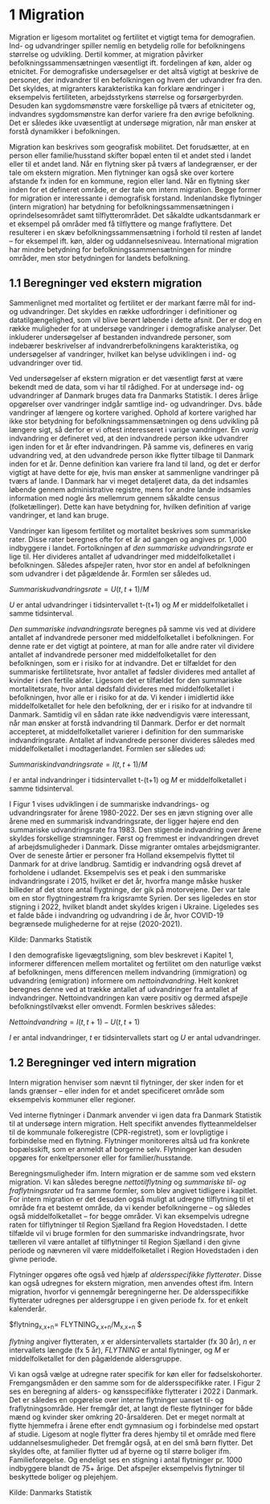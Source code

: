 * 1 Migration

Migration er ligesom mortalitet og fertilitet et vigtigt tema for demografien. Ind- og udvandringer spiller nemlig en betydelig rolle for befolkningens størrelse og udvikling. Dertil kommer, at migration påvirker befolkningssammensætningen væsentligt ift. fordelingen af køn, alder og etnicitet. For demografiske undersøgelser er det altså vigtigt at beskrive de personer, der indvandrer til en befolkningen og hvem der udvandrer fra den. Det skyldes, at migranters karakteristika kan forklare ændringer i eksempelvis fertiliteten, arbejdsstyrkens størrelse og forsørgerbyrden. Desuden kan sygdomsmønstre være forskellige på tværs af etniciteter og, indvandres sygdomsmønstre kan derfor variere fra den øvrige befolkning. Det er således ikke uvæsentligt at undersøge migration, når man ønsker at forstå dynamikker i befolkningen. 

Migration kan beskrives som geografisk mobilitet. Det forudsætter, at en person eller familie/husstand skifter bopæl enten til et andet sted i landet eller til et andet land. Når en flytning sker på tværs af landegrænser, er der tale om ekstern migration. Men flytninger kan også ske over kortere afstande fx inden for en kommune, region eller land. Når en flytning sker inden for et defineret område, er der tale om intern migration. Begge former for migration er interessante i demografisk forstand. Indenlandske flytninger (intern migration) har betydning for befolkningssammensætningen i oprindelsesområdet samt tilflytterområdet. Det såkaldte udkantsdanmark er et eksempel på områder med få tilflyttere og mange fraflyttere. Det resulterer i en skæv befolkningssammensætning i forhold til resten af landet – for eksempel ift. køn, alder og uddannelsesniveau. International migration har mindre betydning for befolkningssammensætningen for mindre områder, men stor betydningen for landets befolkning. 


** 1.1 Beregninger ved ekstern migration
Sammenlignet med mortalitet og fertilitet er der markant færre mål for ind- og udvandringer. Det skyldes en række udfordringer i definitioner og datatilgængelighed, som vil blive berørt løbende i dette afsnit. Der er dog en række muligheder for at undersøge vandringer i demografiske analyser. Det inkluderer undersøgelser af bestanden indvandrede personer, som indebærer beskrivelser af indvandrerbefolkningens karakteristika, og undersøgelser af vandringer, hvilket kan belyse udviklingen i ind- og udvandringer over tid. 

Ved undersøgelser af ekstern migration er det væsentligt først at være bekendt med de data, som vi har til rådighed. For at undersøge ind- og udvandringer af Danmark bruges data fra Danmarks Statistik. I deres årlige opgørelser over vandringer indgår samtlige ind- og udvandringer. Dvs. både vandringer af længere og kortere varighed. Ophold af kortere varighed har ikke stor betydning for befolkningssammensætningen og dens udvikling på længere sigt, så derfor er vi oftest interesseret i varige vandringer. En /varig/ indvandring er defineret ved, at den indvandrede person ikke udvandrer igen inden for et år efter indvandringen. På samme vis, defineres en varig udvandring ved, at den udvandrede person ikke flytter tilbage til Danmark inden for et år. Denne definition kan variere fra land til land, og det er derfor vigtigt at have dette for øje, hvis man ønsker at sammenligne vandringer på tværs af lande. I Danmark har vi meget detaljeret data, da det indsamles løbende gennem administrative registre, mens for andre lande indsamles information med nogle års mellemrum gennem såkaldte census (folketællinger). Dette kan have betydning for, hvilken definition af varige vandringer, et land kan bruge. 

Vandringer kan ligesom fertilitet og mortalitet beskrives som summariske rater. Disse rater beregnes ofte for et år ad gangen og angives pr. 1,000 indbyggere i landet. Fortolkningen af /den summariske udvandringsrate/ er lige til. Her divideres antallet af udvandringer med middelfolketallet i befolkningen. Således afspejler raten, hvor stor en andel af befolkningen som udvandrer i det pågældende år. Formlen ser således ud. 

$Summarisk udvandringsrate =  U(t,t+1)/M$

/U/ er antal udvandringer i tidsintervallet t-(t+1) og /M/ er middelfolketallet i samme tidsinterval.

/Den summariske indvandringsrate/ beregnes på samme vis ved at dividere antallet af indvandrede personer med middelfolketallet i befolkningen. For denne rate er det vigtigt at pointere, at man for alle andre rater vil dividere antallet af indvandrede personer med middelfolketallet for den befolkningen, som er i risiko for at indvandre. Det er tilfældet for den summariske fertilitetsrate, hvor antallet af fødsler divideres med antallet af kvinder i den fertile alder. Ligesom det er tilfældet for den summariske mortalitetsrate, hvor antal dødsfald divideres med middelfolketallet i befolkningen, hvor alle er i risiko for at dø. Vi kender i imidlertid ikke middelfolketallet for hele den befolkning, der er i risiko for at indvandre til Danmark. Samtidig vil en sådan rate ikke nødvendigvis være interessant, når man ønsker at forstå indvandring til Danmark. Derfor er det normalt accepteret, at middelfolketallet varierer i definition for den summariske indvandringsrate. Antallet af indvandrede personer divideres således med middelfolketallet i modtagerlandet. Formlen ser således ud: 

$Summarisk indvandringsrate=  I(t,t+1)/M$

/I/ er antal indvandringer i tidsintervallet t-(t+1) og /M/ er middelfolketallet i samme tidsinterval. 

I Figur 1 vises udviklingen i de summariske indvandrings- og udvandringsrater for årene 1980-2022. Der ses en jævn stigning over alle årene med en summarisk indvandringsrate, der ligger højere end den summariske udvandringsrate fra 1983. Den stigende indvandring over årene skyldes forskellige strømninger. Først og fremmest er indvandringen drevet af arbejdsmuligheder i Danmark. Disse migranter omtales arbejdsmigranter. Over de seneste årtier er personer fra Holland eksempelvis flyttet til Danmark for at drive landbrug. Samtidig er indvandring også drevet af forholdene i udlandet. Eksempelvis ses et peak i den summariske indvandringsrate i 2015, hvilket er det år, hvorfra mange måske husker billeder af det store antal flygtninge, der gik på motorvejene. Der var tale om en stor flygtningestrøm fra krigsramte Syrien. Der ses ligeledes en stor stigning i 2022, hvilket blandt andet skyldes krigen i Ukraine. Ligeledes ses et falde både i indvandring og udvandring i de år, hvor COVID-19 begrænsede mulighederne for at rejse (2020-2021). 

[[file:./Figur1.png]]

Kilde: Danmarks Statistik

I den demografiske ligevægtsligning, som blev beskrevet i Kapitel 1, informerer differencen mellem mortalitet og fertilitet om den naturlige vækst af befolkningen, mens differencen mellem indvandring (immigration) og udvandring (emigration) informere om /nettoindvandring/. Helt konkret beregnes denne ved at trække antallet af udvandringer fra antallet af indvandringer. Nettoindvandringen kan være positiv og dermed afspejle befolkningstilvækst eller omvendt. Formlen beskrives således:

$Nettoindvandring = I(t,t+1)-U(t,t+1)$

/I/ er antal indvandringer, /t/ er tidsintervallets start og /U/ er antal udvandringer.


** 1.2 Beregninger ved intern migration
Intern migration henviser som nævnt til flytninger, der sker inden for et lands grænser – eller inden for et andet specificeret område som eksempelvis kommuner eller regioner. 

Ved interne flytninger i Danmark anvender vi igen data fra Danmark Statistik til at undersøge intern migration. Helt specifikt anvendes flytteanmeldelser til de kommunale folkeregistre (CPR-registret), som er lovpligtige i forbindelse med en flytning. Flytninger monitoreres altså ud fra konkrete bopælsskift, som er anmeldt af borgerne selv. Flytninger kan desuden opgøres for enkeltpersoner eller for familier/husstande. 

Beregningsmuligheder ifm. Intern migration er de samme som ved ekstern migration. Vi kan således beregne /nettotilflytning/ og /summariske til- og fraflytningsrater/ ud fra samme formler, som blev angivet tidligere i kapitlet. For intern migration er det desuden også muligt at udregne tilflytning til et område fra et bestemt område, da vi kender befolkningerne – og således også middelfolketallet – for begge områder. Vi kan eksempelvis udregne raten for tilflytninger til Region Sjælland fra Region Hovedstaden. I dette tilfælde vil vi bruge formlen for den summariske indvandringsrate, hvor tælleren vil være antallet af tilflytninger til Region Sjælland i den givne periode og nævneren vil være middelfolketallet i Region Hovedstaden i den givne periode. 

Flytninger opgøres ofte også ved hjælp af /aldersspecifikke flytterater/. Disse kan også udregnes for ekstern migration, men anvendes oftest ifm. Intern migration, hvorfor vi gennemgår beregningerne her. De aldersspecifikke flytterater udregnes per aldersgruppe i en given periode fx. for et enkelt kalenderår. 

$flytning_{x,x+n}=  FLYTNING_{x,x+n}/M_{x,x+n} $

/flytning/ angiver flytteraten, /x/ er aldersintervallets startalder (fx 30 år), /n/ er intervallets længde (fx 5 år), /FLYTNING/ er antal flytninger, og /M/ er middelfolketallet for den pågældende aldersgruppe. 

Vi kan også vælge at udregne rater specifik for køn eller for fødselskohorter. Fremgangsmåden er den samme som for de aldersspecifikke rater. I Figur 2 ses en beregning af alders- og kønsspecifikke flytterater i 2022 i Danmark. Det er således en opgørelse over interne flytninger uanset til- og fraflytningsområde. Her fremgår det, at langt de fleste flytninger for både mænd og kvinder sker omkring 20-årsalderen. Det er meget normalt at flytte hjemmefra i årene efter endt gymnasium og i forbindelse med opstart af studie. Ligesom at nogle flytter fra deres hjemby til et område med flere uddannelsesmuligheder. Det fremgår også, at en del små børn flytter. Det skyldes ofte, at familier flytter ud af byerne og til større boliger ifm. Familieforøgelse. Og endeligt ses en stigning i antal flytninger pr. 1000 indbyggere blandt de 75+ årige. Det afspejler eksempelvis flytninger til beskyttede boliger og plejehjem. 

[[file:./Figur2.png]]

Kilde: Danmarks Statistik


